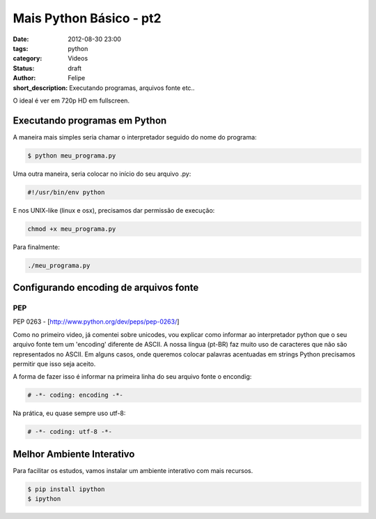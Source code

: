 Mais Python Básico - pt2
========================

:date: 2012-08-30 23:00
:tags: python
:category: Videos
:status: draft
:author: Felipe
:short_description: Executando programas, arquivos fonte etc..

O ideal é ver em 720p HD em fullscreen.

.. raw:: html

    <iframe id="video" width="560" height="315" src="http://www.youtube.com/embed/UB3u5jqB4D8" frameborder="0" allowfullscreen>
    </iframe>

    <script>
        $(document).ready(function() {
            $('#video').fitVids();
        });
    </script>

Executando programas em Python
------------------------------

A maneira mais simples seria chamar o interpretador seguido do nome do programa:

.. code-block:: sh

    $ python meu_programa.py

Uma outra maneira, seria colocar no início do seu arquivo .py:

.. code-block:: shell

    #!/usr/bin/env python

E nos UNIX-like (linux e osx), precisamos dar permissão de execução:

.. code-block:: sh

    chmod +x meu_programa.py

Para finalmente:

.. code-block:: sh

    ./meu_programa.py

Configurando encoding de arquivos fonte
---------------------------------------

PEP 
```
PEP 0263 - [http://www.python.org/dev/peps/pep-0263/]

Como no primeiro video, já comentei sobre unicodes, vou explicar como informar
ao interpretador python que o seu arquivo fonte tem um 'encoding' diferente de
ASCII. A nossa língua (pt-BR) faz muito uso de caracteres que não são representados
no ASCII. Em alguns casos, onde queremos colocar palavras acentuadas em strings
Python precisamos permitir que isso seja aceito.

A forma de fazer isso é informar na primeira linha do seu arquivo fonte o encondig:

.. code-block:: python

    # -*- coding: encoding -*-

Na prática, eu quase sempre uso utf-8:

.. code-block:: python

    # -*- coding: utf-8 -*-

Melhor Ambiente Interativo
--------------------------

Para facilitar os estudos, vamos instalar um ambiente interativo com
mais recursos.

.. code-block:: sh

    $ pip install ipython
    $ ipython


